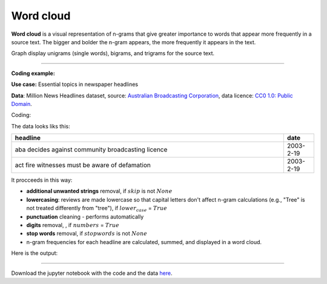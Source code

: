 Word cloud
=====

**Word cloud** is a visual representation of n-grams that give greater importance to words that appear more
frequently in a source text. The bigger and bolder the n-gram appears, the more frequently it appears in the text.


Graph display unigrams (single words), bigrams, and trigrams for the source text.

---------------------------------------

**Coding example:**

**Use case:** Essential topics in newspaper headlines

**Data**: Million News Headlines dataset, source: `Australian Broadcasting Corporation <https://www.kaggle.com/datasets/therohk/million-headlines?resource=download>`_,
data licence: `CC0 1.0: Public Domain <https://creativecommons.org/publicdomain/zero/1.0/>`_.


Coding:

.. code-block:: python
   :linenos:

   import pandas as pd
   from arabica import cappuccino

.. code-block:: python
   :linenos:

    data = pd.read_csv('abcnews_data.csv', encoding='utf8')

The data looks liks this:

.. csv-table::
   :header: "headline", "date"
   :widths: 90, 10
   :align: left

   "aba decides against community broadcasting licence", 2003-2-19
   "act fire witnesses must be aware of defamation", 2003-2-19


It procceeds in this way:

* **additional unwanted strings** removal, if :math:`skip` is not :math:`None`

* **lowercasing**: reviews are made lowercase so that capital letters don't affect n-gram calculations (e.g., "Tree" is not treated differently from "tree"), if :math:`lower_case` = :math:`True`

* **punctuation** cleaning - performs automatically

* **digits** removal, , if :math:`numbers` = :math:`True`

* **stop words** removal, if :math:`stopwords` is not :math:`None`

* n-gram frequencies for each headline are calculated, summed, and displayed in a word cloud.


.. code-block:: python
   :linenos:

   cappuccino(text = data['headline'],
              time = data['date'],
              date_format = 'eur',                # Uses US-style date format to parse dates
              plot = 'wordcloud',
              ngram = 2,                          # N-gram size, 1 = unigram, 2 = bigram, 3 = trigram
              time_freq = 'ungroup',              # No period aggregation
              max_words = 150,                    # Displays 150 most frequent bigrams
              stopwords = ['english'],            # Remove English stopwords
              skip = ['covid','great day today'], # Remove additional unwanted strings
              numbers = True,                     # Remove numbers
              lower_case = True)                  # Lowercase text before cleaning and frequency analysis

Here is the output:



.. image:: word_cloud_4.png
   :height: 500 px
   :width: 800 px
   :alt: alternate text
   :align: left

-----

Download the jupyter notebook with the code
and the data `here <https://github.com/PetrKorab/Arabica/blob/main/docs/examples/cappuccino_examples.ipynb>`_.
